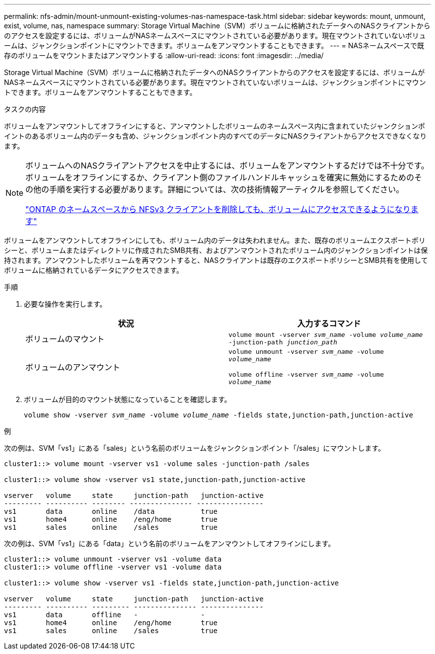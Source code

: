 ---
permalink: nfs-admin/mount-unmount-existing-volumes-nas-namespace-task.html 
sidebar: sidebar 
keywords: mount, unmount, exist, volume, nas, namespace 
summary: Storage Virtual Machine（SVM）ボリュームに格納されたデータへのNASクライアントからのアクセスを設定するには、ボリュームがNASネームスペースにマウントされている必要があります。現在マウントされていないボリュームは、ジャンクションポイントにマウントできます。ボリュームをアンマウントすることもできます。 
---
= NASネームスペースで既存のボリュームをマウントまたはアンマウントする
:allow-uri-read: 
:icons: font
:imagesdir: ../media/


[role="lead"]
Storage Virtual Machine（SVM）ボリュームに格納されたデータへのNASクライアントからのアクセスを設定するには、ボリュームがNASネームスペースにマウントされている必要があります。現在マウントされていないボリュームは、ジャンクションポイントにマウントできます。ボリュームをアンマウントすることもできます。

.タスクの内容
ボリュームをアンマウントしてオフラインにすると、アンマウントしたボリュームのネームスペース内に含まれていたジャンクションポイントのあるボリューム内のデータも含め、ジャンクションポイント内のすべてのデータにNASクライアントからアクセスできなくなります。

[NOTE]
====
ボリュームへのNASクライアントアクセスを中止するには、ボリュームをアンマウントするだけでは不十分です。ボリュームをオフラインにするか、クライアント側のファイルハンドルキャッシュを確実に無効にするためのその他の手順を実行する必要があります。詳細については、次の技術情報アーティクルを参照してください。

https://kb.netapp.com/Advice_and_Troubleshooting/Data_Storage_Software/ONTAP_OS/NFSv3_clients_still_have_access_to_a_volume_after_being_removed_from_the_namespace_in_ONTAP["ONTAP のネームスペースから NFSv3 クライアントを削除しても、ボリュームにアクセスできるようになります"]

====
ボリュームをアンマウントしてオフラインにしても、ボリューム内のデータは失われません。また、既存のボリュームエクスポートポリシーと、ボリュームまたはディレクトリに作成されたSMB共有、およびアンマウントされたボリューム内のジャンクションポイントは保持されます。アンマウントしたボリュームを再マウントすると、NASクライアントは既存のエクスポートポリシーとSMB共有を使用してボリュームに格納されているデータにアクセスできます。

.手順
. 必要な操作を実行します。
+
[cols="2*"]
|===
| 状況 | 入力するコマンド 


 a| 
ボリュームのマウント
 a| 
`volume mount -vserver _svm_name_ -volume _volume_name_ -junction-path _junction_path_`



 a| 
ボリュームのアンマウント
 a| 
`volume unmount -vserver _svm_name_ -volume _volume_name_`

`volume offline -vserver _svm_name_ -volume _volume_name_`

|===
. ボリュームが目的のマウント状態になっていることを確認します。
+
`volume show -vserver _svm_name_ -volume _volume_name_ -fields state,junction-path,junction-active`



.例
次の例は、SVM「vs1」にある「sales」という名前のボリュームをジャンクションポイント「/sales」にマウントします。

[listing]
----
cluster1::> volume mount -vserver vs1 -volume sales -junction-path /sales

cluster1::> volume show -vserver vs1 state,junction-path,junction-active

vserver   volume     state     junction-path   junction-active
--------- ---------- -------- --------------- ----------------
vs1       data       online    /data           true
vs1       home4      online    /eng/home       true
vs1       sales      online    /sales          true
----
次の例は、SVM「vs1」にある「data」という名前のボリュームをアンマウントしてオフラインにします。

[listing]
----
cluster1::> volume unmount -vserver vs1 -volume data
cluster1::> volume offline -vserver vs1 -volume data

cluster1::> volume show -vserver vs1 -fields state,junction-path,junction-active

vserver   volume     state     junction-path   junction-active
--------- ---------- --------- --------------- ---------------
vs1       data       offline   -               -
vs1       home4      online    /eng/home       true
vs1       sales      online    /sales          true
----